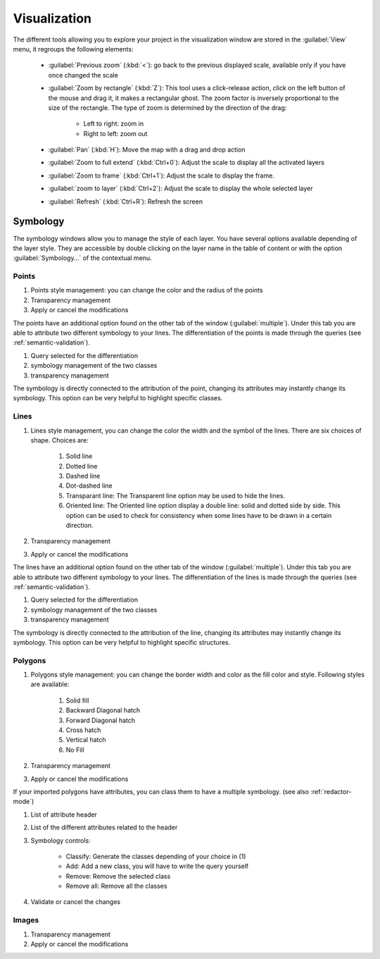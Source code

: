 Visualization
================

The different tools allowing you to explore your project in the visualization window are stored in the :guilabel:`View` menu, it regroups the following elements:

  * :guilabel:`Previous zoom` (:kbd:`<`): go back to the previous displayed scale, available only if you have once changed the scale
  * :guilabel:`Zoom by rectangle` (:kbd:`Z`): This tool uses a click-release action, click on the left button of the mouse and drag it, it makes a rectangular ghost. The zoom factor is inversely proportional to the size of the rectangle. The type of zoom is determined by the direction of the drag:

        * Left to right: zoom in
        * Right to left: zoom out

  * :guilabel:`Pan` (:kbd:`H`): Move the map with a drag and drop action
  * :guilabel:`Zoom to full extend` (:kbd:`Ctrl+0`): Adjust the scale to display all the activated layers
  * :guilabel:`Zoom to frame` (:kbd:`Ctrl+1`): Adjust the scale to display the frame.
  * :guilabel:`zoom to layer` (:kbd:`Ctrl+2`): Adjust the scale to display the whole selected layer
  * :guilabel:`Refresh` (:kbd:`Ctrl+R`): Refresh the screen

.. _symbology:

Symbology
----------------

The symbology windows allow you to manage the style of each layer. You have several options available depending of the layer style. They are accessible by double clicking on the layer name in the table of content or with the option :guilabel:`Symbology...` of the contextual menu.

Points
^^^^^^^^^^^^^^^^^^^^

.. image:: img/window-symbology-points.png


#. Points style management: you can change the color and the radius of the points
#. Transparency management
#. Apply or cancel the modifications

The points have an additional option found on the other tab of the window (:guilabel:`multiple`). Under this tab you are able to attribute two different symbology to your lines. The differentiation of the points is made through the queries (see :ref:`semantic-validation`).

.. image:: img/window-symbology-points2.png

#. Query selected for the differentiation
#. symbology management of the two classes
#. transparency management

The symbology is directly connected to the attribution of the point, changing its attributes may instantly change its symbology. This option can be very helpful to highlight specific classes.

.. _visualization#lines:

Lines
^^^^^^^^^^^^^^^^^^^^

.. image:: img/window-symbology-lines.png

#. Lines style management, you can change the color the width  and the symbol of the lines. There are six choices of shape. Choices are:

    #. Solid line
    #. Dotted line
    #. Dashed line
    #. Dot-dashed line
    #. Transparant line: The Transparent line option may be used to hide the lines.
    #. Oriented line: The Oriented line option display a double line: solid and dotted side by side. This option can be used to check for consistency when some lines have to be drawn in a certain direction.

#. Transparency management
#. Apply or cancel the modifications

The lines have an additional option found on the other tab of the window (:guilabel:`multiple`). Under this tab you are able to attribute two different symbology to your lines. The differentiation of the lines is made through the queries (see :ref:`semantic-validation`).

.. image:: img/window-symbology-lines2.png

#. Query selected for the differentiation
#. symbology management of the two classes
#. transparency management

The symbology is directly connected to the attribution of the line, changing its attributes may instantly change its symbology. This option can be very helpful to highlight specific structures.

Polygons
^^^^^^^^^^^^^^^^^^^^

.. image:: img/window-symbology-polygons.png

#. Polygons style management: you can change the border width and color as the fill color and style. Following styles are available:

    #. Solid fill
    #. Backward Diagonal hatch
    #. Forward Diagonal hatch
    #. Cross hatch
    #. Vertical hatch
    #. No Fill

#. Transparency management
#. Apply or cancel the modifications

If your imported polygons have attributes, you can class them to have a multiple symbology. (see also :ref:`redactor-mode`)

.. image:: img/window-redactor3.png

#. List of attribute header
#. List of the different attributes related to the header
#. Symbology controls:

    * Classify: Generate the classes depending of your choice in (1)
    * Add: Add a new class, you will have to write the query yourself
    * Remove: Remove the selected class
    * Remove all: Remove all the classes

#. Validate or cancel the changes

Images
^^^^^^^^^^^^^^^^^^^^

.. image:: img/window-symbology-images.png

#. Transparency management
#. Apply or cancel the modifications